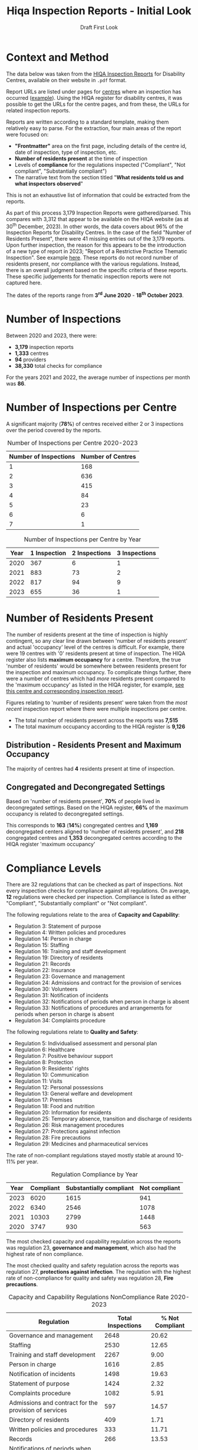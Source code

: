 #+title: Hiqa Inspection Reports - Initial Look
#+SUBTITLE: Draft First Look
#+LATEX_CLASS: article
#+LATEX_CLASS_OPTIONS:[a4paper,11pt,twoside]
#+OPTIONS: toc:t H:3 author:nil
#+LATEX_HEADER: \usepackage{helvet}
#+LATEX_HEADER: \usepackage{longtable}
#+LATEX_HEADER: \usepackage[margin=0.5in]{geometry}
#+LATEX_HEADER: \renewcommand\familydefault{\sfdefault}
#+LATEX_HEADER: \setlength{\textheight}{230mm}
#+LATEX_HEADER: \setlength{\textwidth}{160mm}
#+LATEX_HEADER: \setlength{\oddsidemargin}{0mm}
#+LATEX_HEADER: \setlength{\evensidemargin}{0mm}
#+LATEX_HEADER: \addtolength{\parskip}{0.33\baselineskip}
#+LATEX_HEADER: \setlength\parindent{0pt}
#+LATEX_HEADER: \usepackage[inline]{enumitem}
#+LATEX_HEADER: \setlist{nosep}
#+LaTeX_HEADER: \usepackage[x11names]{xcolor}
#+LaTeX_HEADER: \hypersetup{linktoc = all, colorlinks = true, urlcolor = DodgerBlue4, citecolor = PaleGreen1, linkcolor = black}

\clearpage
* Context and Method
The data below was taken from the [[https://www.hiqa.ie/reports-and-publications/inspection-reports][HIQA Inspection Reports]] for Disability Centres, available on their website in =.pdf= format.

Report URLs are listed under pages for [[https://www.hiqa.ie/find-a-centre][centres]] where an inspection has occurred ([[https://www.hiqa.ie/areas-we-work/find-a-centre/st-dominics-services][example]]). Using the HIQA register for disability centres, it was possible to get the URLs for the centre pages, and from these, the URLs for related inspection  reports.

Reports are written according to a standard template, making them relatively easy to parse. For the extraction, four main areas of the report were focused on:

- *"Frontmatter"* area on the first page, including details of the centre id, date of inspection, type of inspection, etc.
- *Number of residents present* at the time of inspection
- Levels of *compliance* for the regulations inspected ("Compliant", "Not compliant", "Substantially compliant")
- The narrative text from the section titled "*What residents told us and what inspectors observed*"

This is not an exhaustive list of information that could be extracted from the reports.

As part of this process 3,179 Inspection Reports were gathered/parsed. This compares with 3,312 that appear to be available on the HIQA website (as at 30^{th} December, 2023). In other words, the data covers about 96% of the Inspection Reports for Disability Centres. In the case of the field "Number of Residents Present", there were 41 missing entries out of the 3,179 reports. Upon further inspection, the reason for this appears to be the introduction of a new type of report in 2023; "Report of a Restrictive Practice Thematic Inspection". See example [[https://www.hiqa.ie/system/files?file=inspectionreports/5654-an-diadan-26-september-2023.pdf][here]]. These reports do not record number of residents present, nor compliance with the various regulations. Instead, there is an overall judgment based on the specific criteria of these reports. These specific judgements for thematic inspection reports were not captured here.

The dates of the reports range from *3^{rd} June 2020* - *18^{th} October 2023*.

* Number of Inspections
Between 2020 and 2023, there were:

- *3,179* inspection reports
- *1,333* centres
- *94* providers
- *38,330* total checks for compliance

For the years 2021 and 2022, the average number of inspections per month was *86*.

#+BEGIN_CENTER
#+ATTR_LaTeX: :height 0.7\textwidth :center
[[file:img/01_inspections_by_year.png]]
#+ATTR_LaTeX: :height 0.7\textwidth :center
[[file:img/02_inspections_by_month.png]]
#+END_CENTER

* Number of Inspections per Centre
A significant majority (*78%*) of centres received either 2 or 3 inspections over the period covered by the reports.

#+caption: Number of Inspections per Centre 2020-2023
#+ATTR_LATEX: :environment longtable
| Number of Inspections | Number of Centres |
|-----------------------+-------------------|
|                     1 |               168 |
|                     2 |               636 |
|                     3 |               415 |
|                     4 |                84 |
|                     5 |                23 |
|                     6 |                 6 |
|                     7 |                 1 |

#+caption: Number of Inspections per Centre by Year
#+ATTR_LATEX: :environment longtable
| Year | 1 Inspection | 2 Inspections | 3 Inspections |
|------+--------------+---------------+---------------|
| 2020 |          367 |             6 |             1 |
| 2021 |          883 |            73 |             2 |
| 2022 |          817 |            94 |             9 |
| 2023 |          655 |            36 |             1 |

* Number of Residents Present

The number of residents present at the time of inspection is highly contingent, so any clear line drawn between 'number of residents present' and actual 'occupancy' level of the centres is difficult. For example, there were 19 centres with '0' residents present at time of inspection. The HIQA register also lists *maximum occupancy* for a centre. Therefore, the true 'number of residents' would be somewhere between residents present for the inspection and maximum occupancy. To complicate things further, there were a number of centres which had /more/ residents present compared to the 'maximum occupancy' as listed in the HIQA register, for example, [[https://www.hiqa.ie/areas-we-work/find-a-centre/grove-1][see this centre and corresponding inspection report]].

Figures relating to 'number of residents present' were taken from the /most recent/ inspection report where there were multiple inspections per centre.
- The total number of residents present across the reports was *7,515*
- The total maximum occupancy according to the HIQA register is *9,126*
** Distribution - Residents Present and Maximum Occupancy
The majority of centres had *4* residents present at time of inspection.

#+ATTR_LATEX: :width 10cm :float nil
[[file:img/03_no_residents_dist.png]]
#+ATTR_LATEX: :width 10cm :float nil
[[file:img/04_max_occupancy_dist.png]]
** Congregated and Decongregated Settings
Based on 'number of residents present', *70%* of people lived in decongregated settings. Based on the HIQA register, *66%* of the maximum occupancy is related to decongregated settings.

This corresponds to *163* (*14%*) congregated centres and *1,169* decongregated centers aligned to 'number of residents present', and *218* congregated centres and *1,353* decongregated centres according to the HIQA register 'maximum occupancy'

#+BEGIN_CENTER
#+ATTR_LaTeX: :height 0.3\textwidth :center
[[file:img/05_num_residents_congregated.png]]
#+ATTR_LaTeX: :height 0.3\textwidth :center
[[file:img/06_max_occ_congregated.png]]
#+END_CENTER

* Compliance Levels
There are 32 regulations that can be checked as part of inspections. Not every inspection checks for compliance against all regulations. On average, *12* regulations were checked per inspection. Compliance is listed as either "Compliant", "Substantially compliant" or "Not compliant".

The following regulations relate to the area of *Capacity and Capability*:

- Regulation 3: Statement of purpose
- Regulation 4: Written policies and procedures
- Regulation 14: Person in charge
- Regulation 15: Staffing
- Regulation 16: Training and staff development
- Regulation 19: Directory of residents
- Regulation 21: Records
- Regulation 22: Insurance
- Regulation 23: Governance and management
- Regulation 24: Admissions and contract for the provision of services
- Regulation 30: Volunteers
- Regulation 31: Notification of incidents
- Regulation 32: Notifications of periods when person in charge is absent
- Regulation 33: Notifications of procedures and arrangements for periods when person in charge is absent
- Regulation 34: Complaints procedure

The following regulations relate to *Quality and Safety*:

- Regulation 5: Individualised assessment and personal plan
- Regulation 6: Healthcare
- Regulation 7: Positive behaviour support
- Regulation 8: Protection
- Regulation 9: Residents' rights
- Regulation 10: Communication
- Regulation 11: Visits
- Regulation 12: Personal possessions
- Regulation 13: General welfare and development
- Regulation 17: Premises
- Regulation 18: Food and nutrition
- Regulation 20: Information for residents
- Regulation 25: Temporary absence, transition and discharge of residents
- Regulation 26: Risk management procedures
- Regulation 27: Protections against infection
- Regulation 28: Fire precautions
- Regulation 29: Medicines and pharmaceutical services

The rate of non-compliant regulations stayed mostly stable at around 10-11% per year.

#+caption: Regulation Compliance by Year
#+ATTR_LATEX: :environment longtable :placement [!H]
| Year | Compliant | Substantially compliant | Not compliant |
|------+-----------+-------------------------+---------------|
| 2023 |      6020 |                    1615 |           941 |
| 2022 |      6340 |                    2546 |          1078 |
| 2021 |     10303 |                    2799 |          1448 |
| 2020 |      3747 |                     930 |           563 |

[[file:img/07_compliance_by_year.png]]

The most checked capacity and capability regulation across the reports was regulation 23, *governance and management*, which also had the highest rate of non compliance.

The most checked quality and safety regulation across the reports was regulation 27, *protections against infection*. The regulation with the highest rate of non-compliance for quality and safety was regulation 28, *Fire precautions*.

#+caption: Capacity and Capability Regulations NonCompliance Rate 2020-2023
#+ATTR_LATEX: :environment longtable
| Regulation                                               | Total Inspections | % Not Compliant |
|----------------------------------------------------------+-------------------+-----------------|
| Governance and management                                |              2648 |           20.62 |
| Staffing                                                 |              2530 |           12.65 |
| Training and staff development                           |              2267 |            9.00 |
| Person in charge                                         |              1616 |            2.85 |
| Notification of incidents                                |              1498 |           19.63 |
| Statement of purpose                                     |              1424 |            2.32 |
| Complaints procedure                                     |              1082 |            5.91 |
| Admissions and contract for the provision of services    |               597 |           14.57 |
| Directory of residents                                   |               409 |            1.71 |
| Written policies and procedures                          |               333 |           11.71 |
| Records                                                  |               266 |           13.53 |
| Notifications of periods when person in charge is absent |                50 |           16.00 |


#+caption: Quality and Safety Regulations NonCompliance Rate 2020-2023
#+ATTR_LATEX: :environment longtable
| Regulation                                               | Total Inspections | % Not Compliant |
|----------------------------------------------------------+-------------------+-----------------|
| Protections against infection                            |              2775 |           11.78 |
| Protection                                               |              2295 |            8.89 |
| Individualised assessment and personal plan              |              2236 |            9.66 |
| Risk management procedures                               |              2123 |            8.43 |
| Fire precautions                                         |              2121 |           19.14 |
| Premises                                                 |              2077 |           16.51 |
| Positive behaviour support                               |              1800 |            9.22 |
| Healthcare                                               |              1754 |            2.74 |
| Residents' rights                                        |              1661 |           12.04 |
| General welfare and development                          |              1007 |            6.95 |
| Medicines and pharmaceutical services                    |               609 |           12.15 |
| Communication                                            |               565 |            1.42 |
| Information for residents                                |               547 |            0.37 |
| Food and nutrition                                       |               449 |            2.67 |
| Personal possessions                                     |               411 |           16.79 |
| Visits                                                   |               388 |            1.55 |
| Temporary absence, transition and discharge of residents |               184 |            8.70 |

\clearpage

#+ATTR_LATEX: width \textwidth
[[file:img/08_compliance_capacity.png]]

[[file:img/09_compliance_quality.png]]

** Regulation by Provider
As mentioned above, there were 94 providers tracked across the reports. Below are the aggregate compliance levels for the first 20 providers, ordered by *number of regulations checked*.

#+ATTR_LATEX: :float nil
[[file:img/10_compliance_providers.png]]

The Top 10 providers by *% full compliance* were:

#+caption: Providers - % Full Compliance
#+ATTR_LATEX: :environment longtable :align p{10cm}|r|r
| Provider                                                            | Total Checked | % Fully Compliant |
|---------------------------------------------------------------------+---------------+-------------------|
| The Multiple Sclerosis Society of Ireland                           |            13 |             100.0 |
| MyLife by Estrela Hall Limited                                      |            87 |              95.8 |
| St. Paul's Child and Family Care Centre Designated Activity Company |            97 |              91.4 |
| Lorrequer House                                                     |            33 |              90.8 |
| Prosper Fingal Company Limited by Guarantee                         |            93 |              87.6 |
| Co Wexford Community Workshop (Enniscorthy) CLG                     |            76 |              84.6 |
| The Anne Sullivan Centre CLG                                        |            36 |              81.1 |
| St Aidan's Day Care Centre Company Limited by Guarantee             |           103 |              80.9 |
| Gheel Autism Services Company Limited by Guarantee                  |           112 |              79.0 |
| Terra Glen Residential Care Services Limited                        |            52 |              78.9 |
|                                                                     |               |                   |

The Top 10 providers by *% full compliance where there were > 200 regulations checked* were:

#+caption: Providers - % Full Compliance > 200 Inspections
#+ATTR_LATEX: :environment longtable :align p{10cm}|r|r
| Provider                                                            | Total Checked | % Fully Compliant |
|---------------------------------------------------------------------+---------------+-------------------|
| GALRO Unlimited Company                                             |           473 |              77.4 |
| Talbot Care Unlimited Company                                       |           521 |              73.2 |
| RehabCare                                                           |           769 |              72.7 |
| Dundas Unlimited Company                                            |           393 |              70.1 |
| Nua Healthcare Services Limited                                     |          1814 |              70.1 |
| Western Care Association                                            |           506 |              68.8 |
| Praxis Care                                                         |           634 |              66.1 |
| Daughters of Charity Disability Support Services CLG                |          1222 |              63.9 |
| Muiríosa Foundation                                                 |          1515 |              63.0 |
| KARE, Promoting Inclusion for People with Intellectual Disabilities |           396 |              62.5 |
|                                                                     |               |                   |


As can be seen, *Nua Healthcare* stands out as a provider with both a high level of service and a high level of compliance.

* Regulation 23: Governance and Management

As Regulation 23: Governance and Management is both highly inspected and is approximately 20% non compliant on average, it is worth looking more closely into it. From the HIQA documentation, the following elements contribute to this being marked as compliant/noncompliant:

Indicators of compliance include:

- the management structure is clearly defined and identifies the lines of authority and accountability, specifies roles and details responsibilities for all areas of service provision and includes arrangements for a person to manage the centre during absences of the person in charge, for example during annual leave or absence due to illness.
- where there is more than one identified person participating in the management of the centre, the operational governance arrangement are clearly defined. Decisions are communicated, implemented and evaluated.
- management systems are in place to ensure that the service provided is safe, appropriate to residents’ needs, consistent and effectively monitored
- the person in charge demonstrates sufficient knowledge of the legislation and his/her statutory responsibilities and has complied with the regulations and or standards
- there is an annual review of the quality and safety of care and support in the designated centre
- a copy of the annual review is made available to residents
- residents and their representatives are consulted with in the completion of the annual review of the quality and safety of care
- the registered provider (or nominated person) visits the centre at least once every six months and produces a report on the safety and quality of care and support provided in the centre
- arrangements are in place to ensure staff exercise their personal and professional responsibility for the quality and safety of the services that they are delivering
- there are adequate resources to support residents achieving their individual personal plans
- the facilities and services in the centre reflect the statement of purpose
- practice is based on best practice and complies with legislative, regulatory and contractual requirements.

Indicators of non-compliance include:

- there are insufficient resources in the centre and the needs of residents are not met
- there are sufficient resources but they are not appropriately managed to adequately meet residents’ needs
- due to a lack of resources, the delivery of care and support is not in accordance with the statement of purpose
- there is no defined management structure
- governance and management systems are not known nor clearly defined
- there are no clear lines of accountability for decision making and responsibility for the delivery of services to residents
- staff are unaware of the relevant reporting mechanisms
- there are no appropriate arrangements in place for periods when the person in charge is absence from the centre
- the person in charge is absent from the centre but no suitable arrangements have been made for his or her absence
- the person in charge is ineffective in his/her role and outcomes for residents are poor
- the centre is managed by a suitably qualified person in charge; however, there are some gaps in his/her knowledge of their responsibilities under the regulations and this has resulted in some specific requirements not been met
- the person in charge is inaccessible to residents and their families, and residents do not know who is in charge of the centre
- an annual review of the quality and safety of care in the centre does not take place
- an annual review of the quality and safety of care in the centre takes place but there is no evidence of learning from the review
- a copy of the annual review is not made available to residents and or to the Chief Inspector
- the registered provider (or nominated person) does not make an unannounced visit to the centre at least once every six months
- the registered provider (or nominated person) does not produce a report on the safety and quality of care and support provided in the centre
- effective arrangements are not in place to support, develop or manage all staff to exercise their responsibilities appropriately.

#+caption: Governance and Management by Year
#+ATTR_LATEX: :environment longtable
| Year | Total | % Not Compliant | % Fully Compliant |
|------+-------+-----------------+-------------------|
| 2023 |   562 |           21.35 |             48.93 |
| 2022 |   686 |           19.10 |             49.71 |
| 2021 |  1018 |           19.74 |             52.95 |
| 2020 |   382 |           24.61 |             48.17 |
** By Area
[[file:img/11_1_reg_23_percent_notitle.png]]

#+caption: Governance and Management % Not Compliant (Dublin Grouped)
#+ATTR_LATEX: :environment longtable
| Region    | Total Checks for Governance | % Non compliant |
|-----------+-----------------------------+-----------------|
| Kilkenny  |                         132 |           37.88 |
| Cork      |                         207 |           32.85 |
| Roscommon |                          40 |           30.00 |
| Clare     |                          75 |           29.33 |
| Monaghan  |                          40 |           27.50 |
| Wexford   |                          70 |           25.71 |
| Limerick  |                         140 |           24.29 |
| Longford  |                          21 |           23.81 |
| Waterford |                          76 |           23.68 |
| Dublin    |                         524 |           23.00 |
| Tipperary |                          88 |           21.59 |
| Kerry     |                          66 |           21.21 |
| Offaly    |                          45 |           20.00 |
| Donegal   |                          96 |           19.79 |
| Wicklow   |                          97 |           19.59 |
| Galway    |                         158 |           18.99 |
| Cavan     |                          16 |           18.75 |
| Carlow    |                          27 |           18.52 |
| Westmeath |                         101 |           17.82 |
| Meath     |                         114 |           15.79 |
| Louth     |                         130 |           12.31 |
| Kildare   |                         150 |           10.67 |
| Leitrim   |                          21 |            4.76 |
| Sligo     |                          93 |            4.30 |
| Laois     |                          57 |            3.51 |
| Mayo      |                          64 |            3.13 |


#+caption: Governance and Management % Not Compliant (Dublin Ungrouped)
#+ATTR_LATEX: :environment longtable
| Region     | Total Checks for Governance | % Non compliant |
|------------+-----------------------------+-----------------|
| Dublin 17  |                           3 |           66.67 |
| Dublin 4   |                           2 |           50.00 |
| Dublin 10  |                           2 |           50.00 |
| Dublin 15  |                          61 |           42.62 |
| Dublin 8   |                           5 |           40.00 |
| Kilkenny   |                         132 |           37.88 |
| Dublin 20  |                          76 |           34.21 |
| Cork       |                         207 |           32.85 |
| Dublin 13  |                          26 |           30.77 |
| Roscommon  |                          40 |           30.00 |
| Clare      |                          75 |           29.33 |
| Monaghan   |                          40 |           27.50 |
| Wexford    |                          70 |           25.71 |
| Dublin 7   |                          40 |           25.00 |
| Dublin 3   |                           8 |           25.00 |
| Limerick   |                         140 |           24.29 |
| Longford   |                          21 |           23.81 |
| Waterford  |                          76 |           23.68 |
| Dublin 5   |                          34 |           23.53 |
| Dublin 18  |                           9 |           22.22 |
| Tipperary  |                          88 |           21.59 |
| Kerry      |                          66 |           21.21 |
| Dublin 6w  |                          25 |           20.00 |
| Offaly     |                          45 |           20.00 |
| Dublin 14  |                          20 |           20.00 |
| Donegal    |                          96 |           19.79 |
| Wicklow    |                          97 |           19.59 |
| Galway     |                         158 |           18.99 |
| Cavan      |                          16 |           18.75 |
| Carlow     |                          27 |           18.52 |
| Westmeath  |                         101 |           17.82 |
| Meath      |                         114 |           15.79 |
| Louth      |                         130 |           12.31 |
| Dublin 22  |                           9 |           11.11 |
| Kildare    |                         150 |           10.67 |
| Co. Dublin |                         105 |            9.52 |
| Dublin 16  |                          14 |            7.14 |
| Dublin 24  |                          14 |            7.14 |
| Dublin 9   |                          49 |            6.12 |
| Leitrim    |                          21 |            4.76 |
| Sligo      |                          93 |            4.30 |
| Laois      |                          57 |            3.51 |
| Mayo       |                          64 |            3.13 |
| Dublin 11  |                          10 |            0.00 |
| Dublin 12  |                          11 |            0.00 |
| Dublin 6   |                           1 |            0.00 |


#+caption: Governance and Management - 2023 Only
#+ATTR_LATEX: :environment longtable
| Region    | Total Checks for Governance | % Non compliant | % Fully compliant |
|-----------+-----------------------------+-----------------+-------------------|
| Galway    |                          41 |           51.22 |             34.15 |
| Cork      |                          54 |           46.30 |              9.26 |
| Roscommon |                           8 |           37.50 |             25.00 |
| Kilkenny  |                          26 |           34.62 |             34.62 |
| Clare     |                          18 |           33.33 |             55.56 |
| Limerick  |                          35 |           22.86 |             45.71 |
| Waterford |                          23 |           21.74 |             52.17 |
| Leitrim   |                           6 |           16.67 |             33.33 |
| Meath     |                          26 |           15.38 |             65.38 |
| Westmeath |                          26 |           15.38 |             65.38 |
| Wicklow   |                          20 |           15.00 |             35.00 |
| Monaghan  |                           7 |           14.29 |             42.86 |
| Longford  |                           7 |           14.29 |             57.14 |
| Kildare   |                          22 |           13.64 |             63.64 |
| Donegal   |                          22 |           13.64 |             27.27 |
| Offaly    |                           8 |           12.50 |             62.50 |
| Tipperary |                          16 |           12.50 |             75.00 |
| Louth     |                          33 |           12.12 |             66.67 |
| Laois     |                          10 |           10.00 |             40.00 |
| Mayo      |                          10 |           10.00 |             60.00 |
| Wexford   |                          11 |            9.09 |             81.82 |
| Dublin    |                          92 |            8.00 |             50.00 |
| Sligo     |                          20 |            5.00 |             60.00 |
| Cavan     |                           2 |            0.00 |             50.00 |
| Carlow    |                           5 |            0.00 |             80.00 |
| Kerry     |                          14 |            0.00 |             71.43 |

** By Provider

*** Highest % Fully Compliant
| Provider                                                    | Total | % Fully compliant |
|-------------------------------------------------------------+-------+-------------------|
| Dara Residential Services                                   |     9 |             100.0 |
| Co Wexford Community Workshop (Enniscorthy) CLG             |     6 |             100.0 |
| MyLife by Estrela Hall Limited                              |     6 |             100.0 |
| Redwood Neurobehavioural Services Unlimited Company         |     4 |             100.0 |
| Lorrequer House                                             |     2 |             100.0 |
| The Anne Sullivan Centre CLG                                |     2 |             100.0 |
| St. Aidan's Day Care Centre Company Limited by Guarantee    |     1 |             100.0 |
| Positive Futures: Achieving Dreams. Transforming Lives. CLG |     1 |             100.0 |
| IRL-IASD CLG                                                |     1 |             100.0 |
| The Multiple Sclerosis Society of Ireland                   |     1 |             100.0 |
*** Highest % Full Compliant with > 50 Inspections

| Provider                                 | Total | % Not compliant | % Fully compliant |
|------------------------------------------+-------+-----------------+-------------------|
| Nua Healthcare Services Limited          |   128 |             4.7 |              77.3 |
| St John of God Community Services CLG    |   188 |            11.2 |              68.1 |
| Muiríosa Foundation                      |    95 |             8.4 |              66.3 |
| RehabCare                                |    51 |            15.7 |              58.8 |
| The Rehab Group                          |    63 |            12.7 |              57.1 |
| St Michael's House                       |   155 |            18.7 |              56.8 |
| Avista CLG                               |   102 |            18.6 |              48.0 |
| Stewarts Care Limited                    |    68 |            33.8 |              45.6 |
| Health Service Executive                 |   303 |            17.5 |              44.9 |
| Brothers of Charity Services Ireland CLG |   346 |            26.0 |              40.5 |

*** Highest % Not Compliant

| Provider                                                  | Total | % Not compliant |
|-----------------------------------------------------------+-------+-----------------|
| Redwood Neurobehavioral Services Unlimited Company        |     1 |           100.0 |
| Asperger Syndrome Association of Ireland CLG              |     1 |           100.0 |
| Ard Aoibhinn Community Initiatives CLG                    |     3 |            66.7 |
| Stepping Stones Residential Care Limited                  |     7 |            57.1 |
| Camphill Communities of Ireland                           |    55 |            52.7 |
| Saint Patrick's Centre (Kilkenny)                         |    10 |            50.0 |
| Bradbury House Ireland Limited                            |     2 |            50.0 |
| Peacehaven Trust CLG                                      |     2 |            50.0 |
| St Catherine's Association CLG                            |     2 |            50.0 |
| MooreHaven Centre (Tipperary) Designated Activity Company |     2 |            50.0 |

*** Highest % Not Compliant with > 50 Inspections

| Provider                                             | Total | % Not compliant |
|------------------------------------------------------+-------+-----------------|
| Camphill Communities of Ireland                      |    55 |            52.7 |
| COPE Foundation                                      |    83 |            48.2 |
| Ability West                                         |    69 |            40.6 |
| Daughters of Charity Disability Support Services CLG |    88 |            35.2 |
| Stewarts Care Limited                                |    68 |            33.8 |
| Sunbeam House Services Company Limited by Guarantee  |    56 |            26.8 |
| Brothers of Charity Services Ireland CLG             |   346 |            26.0 |
| St Michael's House                                   |   155 |            18.7 |
| Avista CLG                                           |   102 |            18.6 |
| Health Service Executive                             |   303 |            17.5 |

* Sentiment (Experimental)

Aggregate 'sentiment' levels were obtained by passing the text contained under the section **What residents told us and what inspectors observed** to =GPT-3.5= for evaluation.

The following prompt was provided:

#+begin_quote
Summarize the following text into 5 keywords reflecting the sentiment of the residents. Do not include the word 'residents' as a keyword.

Also provide 3 key phrases reflecting the sentiment of the residents

Also assign an overall rating of 'positive', 'negative' or 'neutral' based on these sentiments.

Finally, summarise the text in two sentences.
#+end_quote

In other words, the following was asked for:

- **rating** (positive/negative/neutral)
- **keywords** (5)
- **key phrases** (3)
- **summary** (2 sentences)

There are a couple of major caveats here:

1. I used the least powerful version of GPT. The cost was around $6.69 for 3,733 requests (this included some trail and error requests at the outset). The next most powerful api (=GPT-4=) would have cost around 30x this.
2. This was more of a 'proof of concept' exercise, more work would need to be done on the specfics of the GPT model, especially questions around how best to formulate the prompt. This exercise was primarily exploratory in nature, therefore a limited amount of time was spent engineering the prompt.

The total word count across all the observation sections of the reports was approximately *2,550,376* words. The average word count for the observation sections of the reports was *802.26* words.

** Rating

*86%* of the inspections received a "positive" rating by the GPT model, based on the text containing observations of the inspections and what the residents said about the centre.

Across inspections in 2021, 2022, and 2023 (the years with most inspections), the percentage of "negatively" rated centres was around *10-11%*.

[[file:img/14_rating_pie.png]]

#+ATTR_LATEX: :width 12cm
[[file:img/15_rating_year.png]]

[[file:img/16_rating_area.png]]

These ratings also align with average levels of compliance. Centres with a "positive" rating were on average *73%* fully compliant and *7%* not compliant. Centres with a "negative" rating were on average *34%* fully compliant and *43%* not compliant. Therefore, accepting the limitations of this approach, you could conclude from these AI ratings that higher levels of compliance with the HIQA regulations leads to better user experience.

There is also a very tentative alignment between "positive" ratings and "number of residents present". As can be seen below, "positive" sentiment trends slightly downward in the case of more residents.

[[file:img/17_rating_residents_pos.png]]

[[file:img/18_rating_res_neg.png]]

** Keywords and Key Phrases

The top 5 most frequent keywords for centres with a "positive" rating were *support*, *happy*, *comfortable*, *activities*, and *staff*. The top 5 keywords for centres with a "negative" rating were *infection prevention and control*, *compliance*, *improvements*, *staff*, and *support*. As can be seen, the word "staff" features prominently in both "negative" and "positively" rated centres, suggesting that staff are a key feature in shaping sentiment.

The top 10 most frequent key phrases that appeared were:

1. Good quality of life
2. Improvements were required
3. Residents were happy
4. Residents were supported
5. Residents appeared comfortable
6. Liked living in the centre
7. Residents felt safe
8. Unannounced Inspection
9. Warm interactions between residents and staff
10. Clean and tidy

*** Word Clouds

Below is a word cloud for the keywords associated with *positively* rated centres:

[[file:img/19_word_cloud_pos.png]]

A word cloud for the keywords associated with *negatively* rated centres:

[[file:img/20_word_cloud_neg.png]]

** Summaries

Below are some *randomized* examples of GPT "summaries", along with a link to the reports and some additional details for context.

*** Three Randomized reports from 2023

*Summary* :: The residents were busy and active, supported and facilitated in their personalized and suitable home environment. There was a friendly and respectful rapport between the residents and their support team, encouraging independence and positive risk-taking.

[[https://www.hiqa.ie/system/files?file=inspectionreports/1989-morell-28-february-2023.pdf][Full Report Link]]

#+ATTR_LATEX: :environment longtable :align p{11cm}|p{5cm}
| Area                                                              | Information                                                         |
|-------------------------------------------------------------------+---------------------------------------------------------------------|
| Centre id                                                         | 1989                                                                |
| Date                                                              | 2023-02-28                                                          |
| Name of provider                                                  | KARE, Promoting Inclusion for People with Intellectual Disabilities |
| Address of centre                                                 | Kildare                                                             |
| Number of residents present                                       | 5                                                                   |
| Type of inspection                                                | Unannounced                                                         |
| Percent noncompliant                                              | 0.000                                                               |
| Rating                                                            | positive                                                            |
| Regulation 27: Protections against infection (Quality and safety) | Substantially compliant                                             |

*Summary* :: The residents of this care center are very happy and speak highly of the supportive staff. The center provides a comfortable and warm living environment, and the staff actively work to maximize residents' social care and independence.

[[https://www.hiqa.ie/system/files?file=inspectionreports/3702-mountain-view-residential-respite-services-16-january-2023.pdf][Full Report Link]]

#+ATTR_LATEX: :environment longtable :align p{11cm}|p{5cm}
| Heading                                                                         | Information              |
|---------------------------------------------------------------------------------+--------------------------|
| Centre id                                                                       | 3702                     |
| Date                                                                            | 2023-01-16               |
| Name of provider                                                                | Western Care Association |
| Address of centre                                                               | Mayo                     |
| Number of residents present                                                     | 8                        |
| Type of inspection                                                              | Announced                |
| Percent noncompliant                                                            | 0.000                    |
| Rating                                                                          | positive                 |
| Regulation 08: Protection (Quality and safety)                                  | Compliant                |
| Regulation 10: Communication (Quality and safety)                               | Compliant                |
| Regulation 15: Staffing (Capacity and capability)                               | Compliant                |
| Regulation 05: Individualised assessment and personal plan (Quality and safety) | Compliant                |
| Regulation 31: Notification of incidents (Capacity and capability)              | Compliant                |
| Regulation 03: Statement of purpose (Capacity and capability)                   | Compliant                |
| Regulation 06: Healthcare (Quality and safety)                                  | Compliant                |
| Regulation 20: Information for residents (Quality and safety)                   | Compliant                |
| Regulation 28: Fire precautions (Quality and safety)                            | Compliant                |
| Regulation 09: Residents' rights (Quality and safety)                           | Compliant                |
| Regulation 07: Positive behaviour support (Quality and safety)                  | Compliant                |
| Regulation 26: Risk management procedures (Quality and safety)                  | Compliant                |
| Regulation 16: Training and staff development (Capacity and capability)         | Compliant                |
| Regulation 23: Governance and management (Capacity and capability)              | Compliant                |
| Regulation 17: Premises (Quality and safety)                                    | Compliant                |
| Regulation 11: Visits (Quality and safety)                                      | Compliant                |
| Regulation 14: Person in charge (Capacity and capability)                       | Compliant                |

*Summary* :: Overall, this inspection found many good care practices that resulted in residents receiving a service in line with their assessed needs.

[[https://www.hiqa.ie/system/files?file=inspectionreports/5680-community-living-area-t-28-august-2023.pdf][Full Report Link]]

#+ATTR_LATEX: :environment longtable :align p{11cm}|p{5cm}
| Heading                                                                         | Information             |
|---------------------------------------------------------------------------------+-------------------------|
| Centre id                                                                       | 5680                    |
| Date                                                                            | 2023-08-28              |
| Name of provider                                                                | Muiríosa Foundation     |
| Address of centre                                                               | Offaly                  |
| Number of residents present                                                     | 3                       |
| Type of inspection                                                              | Announced               |
| Percent noncompliant                                                            | 0.000                   |
| Rating                                                                          | positive                |
| Regulation 19: Directory of residents (Capacity and capability)                 | Compliant               |
| Regulation 08: Protection (Quality and safety)                                  | Compliant               |
| Regulation 10: Communication (Quality and safety)                               | Compliant               |
| Regulation 15: Staffing (Capacity and capability)                               | Compliant               |
| Regulation 05: Individualised assessment and personal plan (Quality and safety) | Compliant               |
| Regulation 18: Food and nutrition (Quality and safety)                          | Compliant               |
| Regulation 31: Notification of incidents (Capacity and capability)              | Compliant               |
| Regulation 03: Statement of purpose (Capacity and capability)                   | Compliant               |
| Regulation 06: Healthcare (Quality and safety)                                  | Compliant               |
| Regulation 20: Information for residents (Quality and safety)                   | Compliant               |
| Regulation 28: Fire precautions (Quality and safety)                            | Compliant               |
| Regulation 09: Residents' rights (Quality and safety)                           | Compliant               |
| Regulation 07: Positive behaviour support (Quality and safety)                  | Substantially compliant |
| Regulation 26: Risk management procedures (Quality and safety)                  | Substantially compliant |
| Regulation 23: Governance and management (Capacity and capability)              | Compliant               |
| Regulation 13: General welfare and development (Quality and safety)             | Compliant               |
| Regulation 17: Premises (Quality and safety)                                    | Compliant               |
| Regulation 11: Visits (Quality and safety)                                      | Compliant               |
| Regulation 14: Person in charge (Capacity and capability)                       | Compliant               |

*** Randomized report for a Congregated Setting

*Summary* :: The residents were supportive and enjoyed various activities during the inspection, such as having nail varnish applied and receiving a hand massage. They also expressed their desire to move out of the designated center and have their own apartment.

[[https://www.hiqa.ie/system/files?file=inspectionreports/4745-lios-mor-16-september-2020.pdf][Full Report Link]]

#+ATTR_LATEX: :environment longtable :align p{11cm}|p{5cm}
| Heading                                                                         | Information                              |
|---------------------------------------------------------------------------------+------------------------------------------|
| Centre id                                                                       | 4745                                     |
| Date                                                                            | 2020-09-16                               |
| Name of provider                                                                | Brothers of Charity Services Ireland CLG |
| Address of centre                                                               | Limerick                                 |
| Number of residents present                                                     | 10                                       |
| Type of inspection                                                              | Short Notice Announced                   |
| Percent noncompliant                                                            | 5.263                                    |
| Rating                                                                          | positive                                 |
| Regulation 08: Protection (Quality and safety)                                  | Substantially compliant                  |
| Regulation 27: Protections against infection (Quality and safety)               | Substantially compliant                  |
| Regulation 10: Communication (Quality and safety)                               | Compliant                                |
| Regulation 15: Staffing (Capacity and capability)                               | Compliant                                |
| Regulation 34: Complaints procedure (Capacity and capability)                   | Compliant                                |
| Regulation 05: Individualised assessment and personal plan (Quality and safety) | Compliant                                |
| Regulation 31: Notification of incidents (Capacity and capability)              | Not compliant                            |
| Regulation 03: Statement of purpose (Capacity and capability)                   | Compliant                                |
| Regulation 06: Healthcare (Quality and safety)                                  | Compliant                                |
| Regulation 20: Information for residents (Quality and safety)                   | Compliant                                |
| Regulation 28: Fire precautions (Quality and safety)                            | Substantially compliant                  |
| Regulation 09: Residents' rights (Quality and safety)                           | Compliant                                |
| Regulation 07: Positive behaviour support (Quality and safety)                  | Compliant                                |
| Regulation 26: Risk management procedures (Quality and safety)                  | Substantially compliant                  |
| Regulation 16: Training and staff development (Capacity and capability)         | Compliant                                |
| Regulation 23: Governance and management (Capacity and capability)              | Compliant                                |
| Regulation 13: General welfare and development (Quality and safety)             | Compliant                                |
| Regulation 11: Visits (Quality and safety)                                      | Compliant                                |
| Regulation 14: Person in charge (Capacity and capability)                       | Compliant                                |

*** Randomized report for an inspection with a 'negative' GPT rating

*Summary* :: The residents have positive and active lifestyles. However, the inspection found issues with falls hazards, risk management, and staffing arrangements.

[[https://www.hiqa.ie/system/files?file=inspectionreports/1495-ocean-wave-services-04-july-2023.pdf][Full Report Link]]


#+ATTR_LATEX: :environment longtable :align p{11cm}|p{5cm}
| Heading                                                                         | Information   |
|---------------------------------------------------------------------------------+---------------|
| Centre id                                                                       | 1495          |
| Date                                                                            | 2023-07-04    |
| Name of provider                                                                | Ability West  |
| Address of centre                                                               | Galway        |
| Number of residents present                                                     | 4             |
| Type of inspection                                                              | Unannounced   |
| Percent noncompliant                                                            | 60.00         |
| Rating                                                                          | negative      |
| Regulation 15: Staffing (Capacity and capability)                               | Not compliant |
| Regulation 14: Person in charge (Capacity and capability)                       | Compliant     |
| Regulation 05: Individualised assessment and personal plan (Quality and safety) | Compliant     |
| Regulation 23: Governance and management (Capacity and capability)              | Not compliant |
| Regulation 26: Risk management procedures (Quality and safety)                  | Not compliant |
*** Randomized report for a centre with > 50% non compliance

*Summary* :: The residents expressed a mixed sentiment about the center, with some enjoying their time there and others lamenting the restrictions due to COVID-19. Inspectors found shortcomings in infection prevention measures, including incorrect use of face masks and expired alcohol gel bottles. The overall rating is negative, as improvements are needed in various areas.

[[https://www.hiqa.ie/system/files?file=inspectionreports/2036-ard-na-mara-15-february-2022.pdf][Full Report Link]]


#+ATTR_LATEX: :environment longtable :align p{11cm}|p{5cm}
| Heading                                                           | Information                                |
|-------------------------------------------------------------------+--------------------------------------------|
| Centre id                                                         | 2036                                       |
| Date                                                              | 2022-02-15                                 |
| Name of provider                                                  | Enable Ireland Disability Services Limited |
| Address of centre                                                 | Cork                                       |
| Number of residents present                                       | 5                                          |
| Type of inspection                                                | Unannounced                                |
| Percent noncompliant                                              | 100.0                                      |
| Rating                                                            | negative                                   |
| Regulation 27: Protections against infection (Quality and safety) | Not compliant                              |

*** Randomized report for a centre with 'staffing' keyword and 'negative' rating

*Summary* :: Residents were generally happy living in the centre and felt safe, but there were areas that required improvement. These included premises, restrictive practices, staffing, and management arrangements.

[[https://www.hiqa.ie/system/files?file=inspectionreports/7820-tonyglassion-group-home-28-january-2021.pdf][Full Report Link]]


#+ATTR_LATEX: :environment longtable :align p{11cm}|p{5cm}
| Heading                                                                 | Information              |
|-------------------------------------------------------------------------+--------------------------|
| Centre id                                                               | 7820                     |
| Date                                                                    | 2021-01-28               |
| Name of provider                                                        | Health Service Executive |
| Address of centre                                                       | Monaghan                 |
| Number of residents present                                             | 5                        |
| Type of inspection                                                      | Short Notice Announced   |
| Percent noncompliant                                                    | 41.67                    |
| Rating                                                                  | negative                 |
| Regulation 08: Protection (Quality and safety)                          | Compliant                |
| Regulation 27: Protections against infection (Quality and safety)       | Compliant                |
| Regulation 15: Staffing (Capacity and capability)                       | Not compliant            |
| Regulation 34: Complaints procedure (Capacity and capability)           | Compliant                |
| Regulation 31: Notification of incidents (Capacity and capability)      | Compliant                |
| Regulation 28: Fire precautions (Quality and safety)                    | Substantially compliant  |
| Regulation 09: Residents' rights (Quality and safety)                   | Not compliant            |
| Regulation 07: Positive behaviour support (Quality and safety)          | Not compliant            |
| Regulation 16: Training and staff development (Capacity and capability) | Compliant                |
| Regulation 23: Governance and management (Capacity and capability)      | Not compliant            |
| Regulation 17: Premises (Quality and safety)                            | Not compliant            |
| Regulation 14: Person in charge (Capacity and capability)               | Compliant                |

*** Randomized report for a centre with 'staffing' keyword and 'positive' rating

*Summary* :: The residents expressed satisfaction with the improvements in staffing and assessment arrangements at the center. However, they also mentioned the need for further improvements in risk management and governance. Overall, the residents had a positive experience and appreciated the efforts of the staff to meet their changing needs, although they highlighted the need for improvements to the premises.

[[https://www.hiqa.ie/system/files?file=inspectionreports/1495-ocean-wave-services-18-january-2023.pdf][Full Report Link]]


#+ATTR_LATEX: :environment longtable :align p{11cm}|p{5cm}
| Heading                                                                         | Information   |
|---------------------------------------------------------------------------------+---------------|
| Centre id                                                                       | 1495          |
| Date                                                                            | 2023-01-18    |
| Name of provider                                                                | Ability West  |
| Address of centre                                                               | Galway        |
| Number of residents present                                                     | 4             |
| Type of inspection                                                              | Unannounced   |
| Percent noncompliant                                                            | 27.27         |
| Rating                                                                          | positive      |
| Regulation 10: Communication (Quality and safety)                               | Compliant     |
| Regulation 15: Staffing (Capacity and capability)                               | Compliant     |
| Regulation 05: Individualised assessment and personal plan (Quality and safety) | Compliant     |
| Regulation 31: Notification of incidents (Capacity and capability)              | Compliant     |
| Regulation 06: Healthcare (Quality and safety)                                  | Compliant     |
| Regulation 28: Fire precautions (Quality and safety)                            | Compliant     |
| Regulation 26: Risk management procedures (Quality and safety)                  | Not compliant |
| Regulation 23: Governance and management (Capacity and capability)              | Not compliant |
| Regulation 17: Premises (Quality and safety)                                    | Not compliant |
| Regulation 11: Visits (Quality and safety)                                      | Compliant     |
| Regulation 14: Person in charge (Capacity and capability)                       | Compliant     |
